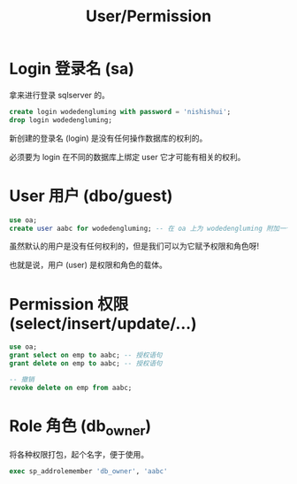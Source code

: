#+TITLE: User/Permission



* Login 登录名 (sa)

拿来进行登录 sqlserver 的。

#+begin_src sql
  create login wodedengluming with password = 'nishishui';
  drop login wodedengluming;
#+end_src

新创建的登录名 (login) 是没有任何操作数据库的权利的。

必须要为 login 在不同的数据库上绑定 user 它才可能有相关的权利。

* User 用户 (dbo/guest)

#+begin_src sql
  use oa;
  create user aabc for wodedengluming; -- 在 oa 上为 wodedengluming 附加一个用户
#+end_src

虽然默认的用户是没有任何权利的，但是我们可以为它赋予权限和角色呀!

也就是说，用户 (user) 是权限和角色的载体。

* Permission 权限 (select/insert/update/...)

#+begin_src sql
  use oa;
  grant select on emp to aabc; -- 授权语句
  grant delete on emp to aabc; -- 授权语句

  -- 撤销
  revoke delete on emp from aabc;
#+end_src

* Role 角色 (db_owner)

将各种权限打包，起个名字，便于使用。

#+begin_src sql
  exec sp_addrolemember 'db_owner', 'aabc'
#+end_src